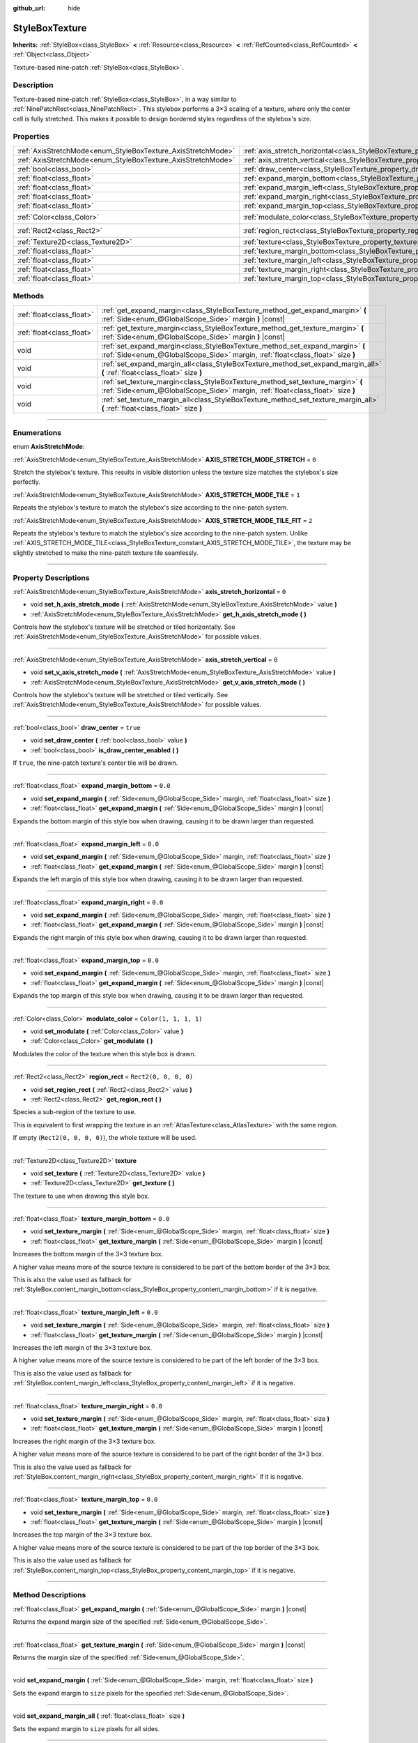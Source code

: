 :github_url: hide

.. DO NOT EDIT THIS FILE!!!
.. Generated automatically from Godot engine sources.
.. Generator: https://github.com/godotengine/godot/tree/4.0/doc/tools/make_rst.py.
.. XML source: https://github.com/godotengine/godot/tree/4.0/doc/classes/StyleBoxTexture.xml.

.. _class_StyleBoxTexture:

StyleBoxTexture
===============

**Inherits:** :ref:`StyleBox<class_StyleBox>` **<** :ref:`Resource<class_Resource>` **<** :ref:`RefCounted<class_RefCounted>` **<** :ref:`Object<class_Object>`

Texture-based nine-patch :ref:`StyleBox<class_StyleBox>`.

.. rst-class:: classref-introduction-group

Description
-----------

Texture-based nine-patch :ref:`StyleBox<class_StyleBox>`, in a way similar to :ref:`NinePatchRect<class_NinePatchRect>`. This stylebox performs a 3×3 scaling of a texture, where only the center cell is fully stretched. This makes it possible to design bordered styles regardless of the stylebox's size.

.. rst-class:: classref-reftable-group

Properties
----------

.. table::
   :widths: auto

   +--------------------------------------------------------------+----------------------------------------------------------------------------------------+-----------------------+
   | :ref:`AxisStretchMode<enum_StyleBoxTexture_AxisStretchMode>` | :ref:`axis_stretch_horizontal<class_StyleBoxTexture_property_axis_stretch_horizontal>` | ``0``                 |
   +--------------------------------------------------------------+----------------------------------------------------------------------------------------+-----------------------+
   | :ref:`AxisStretchMode<enum_StyleBoxTexture_AxisStretchMode>` | :ref:`axis_stretch_vertical<class_StyleBoxTexture_property_axis_stretch_vertical>`     | ``0``                 |
   +--------------------------------------------------------------+----------------------------------------------------------------------------------------+-----------------------+
   | :ref:`bool<class_bool>`                                      | :ref:`draw_center<class_StyleBoxTexture_property_draw_center>`                         | ``true``              |
   +--------------------------------------------------------------+----------------------------------------------------------------------------------------+-----------------------+
   | :ref:`float<class_float>`                                    | :ref:`expand_margin_bottom<class_StyleBoxTexture_property_expand_margin_bottom>`       | ``0.0``               |
   +--------------------------------------------------------------+----------------------------------------------------------------------------------------+-----------------------+
   | :ref:`float<class_float>`                                    | :ref:`expand_margin_left<class_StyleBoxTexture_property_expand_margin_left>`           | ``0.0``               |
   +--------------------------------------------------------------+----------------------------------------------------------------------------------------+-----------------------+
   | :ref:`float<class_float>`                                    | :ref:`expand_margin_right<class_StyleBoxTexture_property_expand_margin_right>`         | ``0.0``               |
   +--------------------------------------------------------------+----------------------------------------------------------------------------------------+-----------------------+
   | :ref:`float<class_float>`                                    | :ref:`expand_margin_top<class_StyleBoxTexture_property_expand_margin_top>`             | ``0.0``               |
   +--------------------------------------------------------------+----------------------------------------------------------------------------------------+-----------------------+
   | :ref:`Color<class_Color>`                                    | :ref:`modulate_color<class_StyleBoxTexture_property_modulate_color>`                   | ``Color(1, 1, 1, 1)`` |
   +--------------------------------------------------------------+----------------------------------------------------------------------------------------+-----------------------+
   | :ref:`Rect2<class_Rect2>`                                    | :ref:`region_rect<class_StyleBoxTexture_property_region_rect>`                         | ``Rect2(0, 0, 0, 0)`` |
   +--------------------------------------------------------------+----------------------------------------------------------------------------------------+-----------------------+
   | :ref:`Texture2D<class_Texture2D>`                            | :ref:`texture<class_StyleBoxTexture_property_texture>`                                 |                       |
   +--------------------------------------------------------------+----------------------------------------------------------------------------------------+-----------------------+
   | :ref:`float<class_float>`                                    | :ref:`texture_margin_bottom<class_StyleBoxTexture_property_texture_margin_bottom>`     | ``0.0``               |
   +--------------------------------------------------------------+----------------------------------------------------------------------------------------+-----------------------+
   | :ref:`float<class_float>`                                    | :ref:`texture_margin_left<class_StyleBoxTexture_property_texture_margin_left>`         | ``0.0``               |
   +--------------------------------------------------------------+----------------------------------------------------------------------------------------+-----------------------+
   | :ref:`float<class_float>`                                    | :ref:`texture_margin_right<class_StyleBoxTexture_property_texture_margin_right>`       | ``0.0``               |
   +--------------------------------------------------------------+----------------------------------------------------------------------------------------+-----------------------+
   | :ref:`float<class_float>`                                    | :ref:`texture_margin_top<class_StyleBoxTexture_property_texture_margin_top>`           | ``0.0``               |
   +--------------------------------------------------------------+----------------------------------------------------------------------------------------+-----------------------+

.. rst-class:: classref-reftable-group

Methods
-------

.. table::
   :widths: auto

   +---------------------------+-------------------------------------------------------------------------------------------------------------------------------------------------------------------+
   | :ref:`float<class_float>` | :ref:`get_expand_margin<class_StyleBoxTexture_method_get_expand_margin>` **(** :ref:`Side<enum_@GlobalScope_Side>` margin **)** |const|                           |
   +---------------------------+-------------------------------------------------------------------------------------------------------------------------------------------------------------------+
   | :ref:`float<class_float>` | :ref:`get_texture_margin<class_StyleBoxTexture_method_get_texture_margin>` **(** :ref:`Side<enum_@GlobalScope_Side>` margin **)** |const|                         |
   +---------------------------+-------------------------------------------------------------------------------------------------------------------------------------------------------------------+
   | void                      | :ref:`set_expand_margin<class_StyleBoxTexture_method_set_expand_margin>` **(** :ref:`Side<enum_@GlobalScope_Side>` margin, :ref:`float<class_float>` size **)**   |
   +---------------------------+-------------------------------------------------------------------------------------------------------------------------------------------------------------------+
   | void                      | :ref:`set_expand_margin_all<class_StyleBoxTexture_method_set_expand_margin_all>` **(** :ref:`float<class_float>` size **)**                                       |
   +---------------------------+-------------------------------------------------------------------------------------------------------------------------------------------------------------------+
   | void                      | :ref:`set_texture_margin<class_StyleBoxTexture_method_set_texture_margin>` **(** :ref:`Side<enum_@GlobalScope_Side>` margin, :ref:`float<class_float>` size **)** |
   +---------------------------+-------------------------------------------------------------------------------------------------------------------------------------------------------------------+
   | void                      | :ref:`set_texture_margin_all<class_StyleBoxTexture_method_set_texture_margin_all>` **(** :ref:`float<class_float>` size **)**                                     |
   +---------------------------+-------------------------------------------------------------------------------------------------------------------------------------------------------------------+

.. rst-class:: classref-section-separator

----

.. rst-class:: classref-descriptions-group

Enumerations
------------

.. _enum_StyleBoxTexture_AxisStretchMode:

.. rst-class:: classref-enumeration

enum **AxisStretchMode**:

.. _class_StyleBoxTexture_constant_AXIS_STRETCH_MODE_STRETCH:

.. rst-class:: classref-enumeration-constant

:ref:`AxisStretchMode<enum_StyleBoxTexture_AxisStretchMode>` **AXIS_STRETCH_MODE_STRETCH** = ``0``

Stretch the stylebox's texture. This results in visible distortion unless the texture size matches the stylebox's size perfectly.

.. _class_StyleBoxTexture_constant_AXIS_STRETCH_MODE_TILE:

.. rst-class:: classref-enumeration-constant

:ref:`AxisStretchMode<enum_StyleBoxTexture_AxisStretchMode>` **AXIS_STRETCH_MODE_TILE** = ``1``

Repeats the stylebox's texture to match the stylebox's size according to the nine-patch system.

.. _class_StyleBoxTexture_constant_AXIS_STRETCH_MODE_TILE_FIT:

.. rst-class:: classref-enumeration-constant

:ref:`AxisStretchMode<enum_StyleBoxTexture_AxisStretchMode>` **AXIS_STRETCH_MODE_TILE_FIT** = ``2``

Repeats the stylebox's texture to match the stylebox's size according to the nine-patch system. Unlike :ref:`AXIS_STRETCH_MODE_TILE<class_StyleBoxTexture_constant_AXIS_STRETCH_MODE_TILE>`, the texture may be slightly stretched to make the nine-patch texture tile seamlessly.

.. rst-class:: classref-section-separator

----

.. rst-class:: classref-descriptions-group

Property Descriptions
---------------------

.. _class_StyleBoxTexture_property_axis_stretch_horizontal:

.. rst-class:: classref-property

:ref:`AxisStretchMode<enum_StyleBoxTexture_AxisStretchMode>` **axis_stretch_horizontal** = ``0``

.. rst-class:: classref-property-setget

- void **set_h_axis_stretch_mode** **(** :ref:`AxisStretchMode<enum_StyleBoxTexture_AxisStretchMode>` value **)**
- :ref:`AxisStretchMode<enum_StyleBoxTexture_AxisStretchMode>` **get_h_axis_stretch_mode** **(** **)**

Controls how the stylebox's texture will be stretched or tiled horizontally. See :ref:`AxisStretchMode<enum_StyleBoxTexture_AxisStretchMode>` for possible values.

.. rst-class:: classref-item-separator

----

.. _class_StyleBoxTexture_property_axis_stretch_vertical:

.. rst-class:: classref-property

:ref:`AxisStretchMode<enum_StyleBoxTexture_AxisStretchMode>` **axis_stretch_vertical** = ``0``

.. rst-class:: classref-property-setget

- void **set_v_axis_stretch_mode** **(** :ref:`AxisStretchMode<enum_StyleBoxTexture_AxisStretchMode>` value **)**
- :ref:`AxisStretchMode<enum_StyleBoxTexture_AxisStretchMode>` **get_v_axis_stretch_mode** **(** **)**

Controls how the stylebox's texture will be stretched or tiled vertically. See :ref:`AxisStretchMode<enum_StyleBoxTexture_AxisStretchMode>` for possible values.

.. rst-class:: classref-item-separator

----

.. _class_StyleBoxTexture_property_draw_center:

.. rst-class:: classref-property

:ref:`bool<class_bool>` **draw_center** = ``true``

.. rst-class:: classref-property-setget

- void **set_draw_center** **(** :ref:`bool<class_bool>` value **)**
- :ref:`bool<class_bool>` **is_draw_center_enabled** **(** **)**

If ``true``, the nine-patch texture's center tile will be drawn.

.. rst-class:: classref-item-separator

----

.. _class_StyleBoxTexture_property_expand_margin_bottom:

.. rst-class:: classref-property

:ref:`float<class_float>` **expand_margin_bottom** = ``0.0``

.. rst-class:: classref-property-setget

- void **set_expand_margin** **(** :ref:`Side<enum_@GlobalScope_Side>` margin, :ref:`float<class_float>` size **)**
- :ref:`float<class_float>` **get_expand_margin** **(** :ref:`Side<enum_@GlobalScope_Side>` margin **)** |const|

Expands the bottom margin of this style box when drawing, causing it to be drawn larger than requested.

.. rst-class:: classref-item-separator

----

.. _class_StyleBoxTexture_property_expand_margin_left:

.. rst-class:: classref-property

:ref:`float<class_float>` **expand_margin_left** = ``0.0``

.. rst-class:: classref-property-setget

- void **set_expand_margin** **(** :ref:`Side<enum_@GlobalScope_Side>` margin, :ref:`float<class_float>` size **)**
- :ref:`float<class_float>` **get_expand_margin** **(** :ref:`Side<enum_@GlobalScope_Side>` margin **)** |const|

Expands the left margin of this style box when drawing, causing it to be drawn larger than requested.

.. rst-class:: classref-item-separator

----

.. _class_StyleBoxTexture_property_expand_margin_right:

.. rst-class:: classref-property

:ref:`float<class_float>` **expand_margin_right** = ``0.0``

.. rst-class:: classref-property-setget

- void **set_expand_margin** **(** :ref:`Side<enum_@GlobalScope_Side>` margin, :ref:`float<class_float>` size **)**
- :ref:`float<class_float>` **get_expand_margin** **(** :ref:`Side<enum_@GlobalScope_Side>` margin **)** |const|

Expands the right margin of this style box when drawing, causing it to be drawn larger than requested.

.. rst-class:: classref-item-separator

----

.. _class_StyleBoxTexture_property_expand_margin_top:

.. rst-class:: classref-property

:ref:`float<class_float>` **expand_margin_top** = ``0.0``

.. rst-class:: classref-property-setget

- void **set_expand_margin** **(** :ref:`Side<enum_@GlobalScope_Side>` margin, :ref:`float<class_float>` size **)**
- :ref:`float<class_float>` **get_expand_margin** **(** :ref:`Side<enum_@GlobalScope_Side>` margin **)** |const|

Expands the top margin of this style box when drawing, causing it to be drawn larger than requested.

.. rst-class:: classref-item-separator

----

.. _class_StyleBoxTexture_property_modulate_color:

.. rst-class:: classref-property

:ref:`Color<class_Color>` **modulate_color** = ``Color(1, 1, 1, 1)``

.. rst-class:: classref-property-setget

- void **set_modulate** **(** :ref:`Color<class_Color>` value **)**
- :ref:`Color<class_Color>` **get_modulate** **(** **)**

Modulates the color of the texture when this style box is drawn.

.. rst-class:: classref-item-separator

----

.. _class_StyleBoxTexture_property_region_rect:

.. rst-class:: classref-property

:ref:`Rect2<class_Rect2>` **region_rect** = ``Rect2(0, 0, 0, 0)``

.. rst-class:: classref-property-setget

- void **set_region_rect** **(** :ref:`Rect2<class_Rect2>` value **)**
- :ref:`Rect2<class_Rect2>` **get_region_rect** **(** **)**

Species a sub-region of the texture to use.

This is equivalent to first wrapping the texture in an :ref:`AtlasTexture<class_AtlasTexture>` with the same region.

If empty (``Rect2(0, 0, 0, 0)``), the whole texture will be used.

.. rst-class:: classref-item-separator

----

.. _class_StyleBoxTexture_property_texture:

.. rst-class:: classref-property

:ref:`Texture2D<class_Texture2D>` **texture**

.. rst-class:: classref-property-setget

- void **set_texture** **(** :ref:`Texture2D<class_Texture2D>` value **)**
- :ref:`Texture2D<class_Texture2D>` **get_texture** **(** **)**

The texture to use when drawing this style box.

.. rst-class:: classref-item-separator

----

.. _class_StyleBoxTexture_property_texture_margin_bottom:

.. rst-class:: classref-property

:ref:`float<class_float>` **texture_margin_bottom** = ``0.0``

.. rst-class:: classref-property-setget

- void **set_texture_margin** **(** :ref:`Side<enum_@GlobalScope_Side>` margin, :ref:`float<class_float>` size **)**
- :ref:`float<class_float>` **get_texture_margin** **(** :ref:`Side<enum_@GlobalScope_Side>` margin **)** |const|

Increases the bottom margin of the 3×3 texture box.

A higher value means more of the source texture is considered to be part of the bottom border of the 3×3 box.

This is also the value used as fallback for :ref:`StyleBox.content_margin_bottom<class_StyleBox_property_content_margin_bottom>` if it is negative.

.. rst-class:: classref-item-separator

----

.. _class_StyleBoxTexture_property_texture_margin_left:

.. rst-class:: classref-property

:ref:`float<class_float>` **texture_margin_left** = ``0.0``

.. rst-class:: classref-property-setget

- void **set_texture_margin** **(** :ref:`Side<enum_@GlobalScope_Side>` margin, :ref:`float<class_float>` size **)**
- :ref:`float<class_float>` **get_texture_margin** **(** :ref:`Side<enum_@GlobalScope_Side>` margin **)** |const|

Increases the left margin of the 3×3 texture box.

A higher value means more of the source texture is considered to be part of the left border of the 3×3 box.

This is also the value used as fallback for :ref:`StyleBox.content_margin_left<class_StyleBox_property_content_margin_left>` if it is negative.

.. rst-class:: classref-item-separator

----

.. _class_StyleBoxTexture_property_texture_margin_right:

.. rst-class:: classref-property

:ref:`float<class_float>` **texture_margin_right** = ``0.0``

.. rst-class:: classref-property-setget

- void **set_texture_margin** **(** :ref:`Side<enum_@GlobalScope_Side>` margin, :ref:`float<class_float>` size **)**
- :ref:`float<class_float>` **get_texture_margin** **(** :ref:`Side<enum_@GlobalScope_Side>` margin **)** |const|

Increases the right margin of the 3×3 texture box.

A higher value means more of the source texture is considered to be part of the right border of the 3×3 box.

This is also the value used as fallback for :ref:`StyleBox.content_margin_right<class_StyleBox_property_content_margin_right>` if it is negative.

.. rst-class:: classref-item-separator

----

.. _class_StyleBoxTexture_property_texture_margin_top:

.. rst-class:: classref-property

:ref:`float<class_float>` **texture_margin_top** = ``0.0``

.. rst-class:: classref-property-setget

- void **set_texture_margin** **(** :ref:`Side<enum_@GlobalScope_Side>` margin, :ref:`float<class_float>` size **)**
- :ref:`float<class_float>` **get_texture_margin** **(** :ref:`Side<enum_@GlobalScope_Side>` margin **)** |const|

Increases the top margin of the 3×3 texture box.

A higher value means more of the source texture is considered to be part of the top border of the 3×3 box.

This is also the value used as fallback for :ref:`StyleBox.content_margin_top<class_StyleBox_property_content_margin_top>` if it is negative.

.. rst-class:: classref-section-separator

----

.. rst-class:: classref-descriptions-group

Method Descriptions
-------------------

.. _class_StyleBoxTexture_method_get_expand_margin:

.. rst-class:: classref-method

:ref:`float<class_float>` **get_expand_margin** **(** :ref:`Side<enum_@GlobalScope_Side>` margin **)** |const|

Returns the expand margin size of the specified :ref:`Side<enum_@GlobalScope_Side>`.

.. rst-class:: classref-item-separator

----

.. _class_StyleBoxTexture_method_get_texture_margin:

.. rst-class:: classref-method

:ref:`float<class_float>` **get_texture_margin** **(** :ref:`Side<enum_@GlobalScope_Side>` margin **)** |const|

Returns the margin size of the specified :ref:`Side<enum_@GlobalScope_Side>`.

.. rst-class:: classref-item-separator

----

.. _class_StyleBoxTexture_method_set_expand_margin:

.. rst-class:: classref-method

void **set_expand_margin** **(** :ref:`Side<enum_@GlobalScope_Side>` margin, :ref:`float<class_float>` size **)**

Sets the expand margin to ``size`` pixels for the specified :ref:`Side<enum_@GlobalScope_Side>`.

.. rst-class:: classref-item-separator

----

.. _class_StyleBoxTexture_method_set_expand_margin_all:

.. rst-class:: classref-method

void **set_expand_margin_all** **(** :ref:`float<class_float>` size **)**

Sets the expand margin to ``size`` pixels for all sides.

.. rst-class:: classref-item-separator

----

.. _class_StyleBoxTexture_method_set_texture_margin:

.. rst-class:: classref-method

void **set_texture_margin** **(** :ref:`Side<enum_@GlobalScope_Side>` margin, :ref:`float<class_float>` size **)**

Sets the margin to ``size`` pixels for the specified :ref:`Side<enum_@GlobalScope_Side>`.

.. rst-class:: classref-item-separator

----

.. _class_StyleBoxTexture_method_set_texture_margin_all:

.. rst-class:: classref-method

void **set_texture_margin_all** **(** :ref:`float<class_float>` size **)**

Sets the margin to ``size`` pixels for all sides.

.. |virtual| replace:: :abbr:`virtual (This method should typically be overridden by the user to have any effect.)`
.. |const| replace:: :abbr:`const (This method has no side effects. It doesn't modify any of the instance's member variables.)`
.. |vararg| replace:: :abbr:`vararg (This method accepts any number of arguments after the ones described here.)`
.. |constructor| replace:: :abbr:`constructor (This method is used to construct a type.)`
.. |static| replace:: :abbr:`static (This method doesn't need an instance to be called, so it can be called directly using the class name.)`
.. |operator| replace:: :abbr:`operator (This method describes a valid operator to use with this type as left-hand operand.)`
